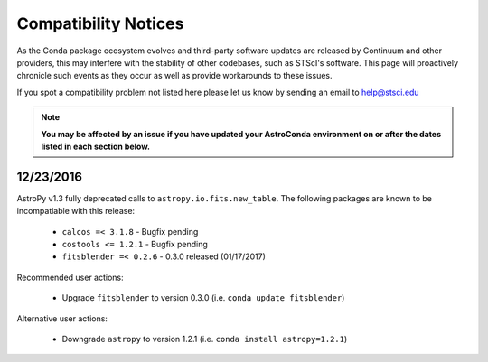 *********************
Compatibility Notices
*********************

As the Conda package ecosystem evolves and third-party software updates are released by Continuum and other providers, this may interfere with the stability of other codebases, such as STScI's software. This page will proactively chronicle such events as they occur as well as provide workarounds to these issues.

If you spot a compatibility problem not listed here please let us know by sending an email to help@stsci.edu

.. note::

  **You may be affected by an issue if you have updated your AstroConda environment on or after the dates listed in each section below.**


12/23/2016
==========

AstroPy v1.3 fully deprecated calls to ``astropy.io.fits.new_table``. The following packages are known to be incompatiable with this release:

  * ``calcos =< 3.1.8`` - Bugfix pending
  * ``costools <= 1.2.1`` - Bugfix pending
  * ``fitsblender =< 0.2.6`` - 0.3.0 released (01/17/2017)

Recommended user actions:

  * Upgrade ``fitsblender`` to version 0.3.0 (i.e. ``conda update fitsblender``)

Alternative user actions:

  * Downgrade ``astropy`` to version 1.2.1 (i.e. ``conda install astropy=1.2.1``)

